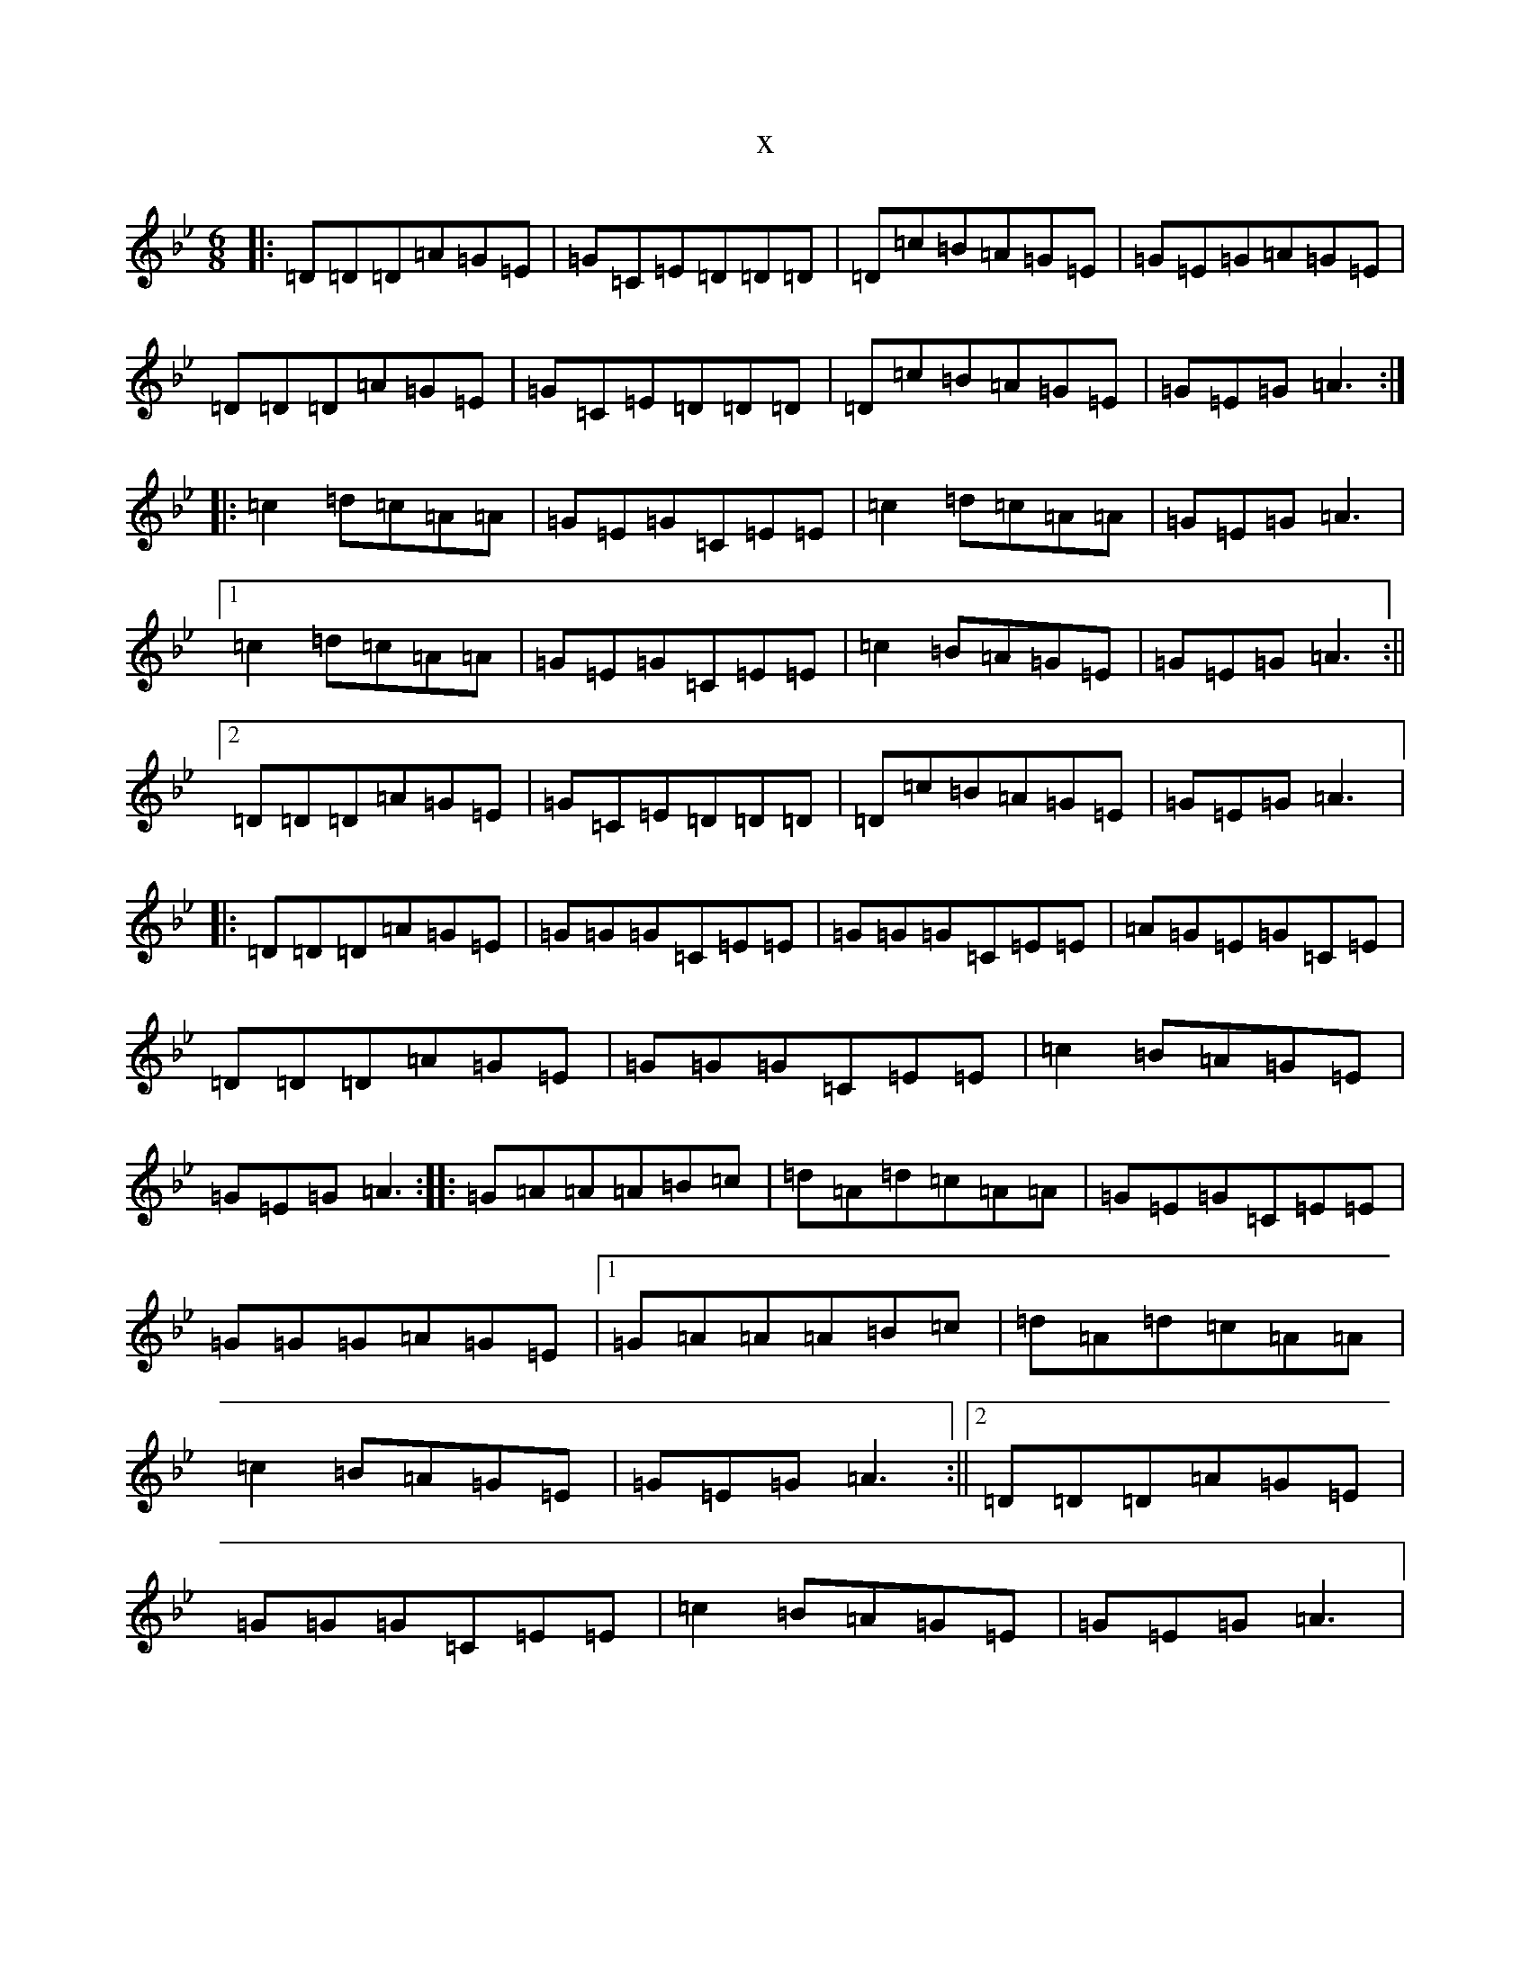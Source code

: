 X:435
T:x
L:1/8
M:6/8
K: C Dorian
|:=D=D=D=A=G=E|=G=C=E=D=D=D|=D=c=B=A=G=E|=G=E=G=A=G=E|=D=D=D=A=G=E|=G=C=E=D=D=D|=D=c=B=A=G=E|=G=E=G=A3:||:=c2=d=c=A=A|=G=E=G=C=E=E|=c2=d=c=A=A|=G=E=G=A3|1=c2=d=c=A=A|=G=E=G=C=E=E|=c2=B=A=G=E|=G=E=G=A3:||2=D=D=D=A=G=E|=G=C=E=D=D=D|=D=c=B=A=G=E|=G=E=G=A3|:=D=D=D=A=G=E|=G=G=G=C=E=E|=G=G=G=C=E=E|=A=G=E=G=C=E|=D=D=D=A=G=E|=G=G=G=C=E=E|=c2=B=A=G=E|=G=E=G=A3:||:=G=A=A=A=B=c|=d=A=d=c=A=A|=G=E=G=C=E=E|=G=G=G=A=G=E|1=G=A=A=A=B=c|=d=A=d=c=A=A|=c2=B=A=G=E|=G=E=G=A3:||2=D=D=D=A=G=E|=G=G=G=C=E=E|=c2=B=A=G=E|=G=E=G=A3|